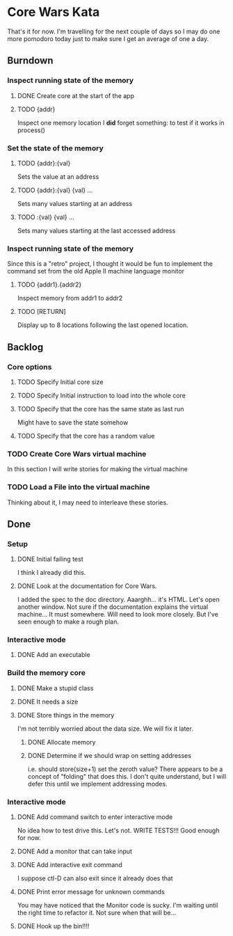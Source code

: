 * Core Wars Kata
  That's it for now.  I'm travelling for the next couple of days
  so I may do one more pomodoro today just to make sure I get
  an average of one a day.
** Burndown
*** Inspect running state of the memory
**** DONE Create core at the start of the app
     CLOSED: [2015-11-20 Fri 14:08]
**** TODO {addr}
     Inspect one memory location
     I *did* forget something: to test if it works in process()
*** Set the state of the memory
**** TODO {addr}:{val}
     Sets the value at an address
**** TODO {addr}:{val} {val} ...
     Sets many values starting at an address
**** TODO :{val} {val} ...
     Sets many values starting at the last accessed address
*** Inspect running state of the memory
    Since this is a "retro" project, I thought it would be fun
    to implement the command set from the old Apple II
    machine language monitor
**** TODO {addr1}.{addr2}
      Inspect memory from addr1 to addr2
**** TODO [RETURN]
      Display up to 8 locations following the last opened location.
** Backlog
*** Core options
**** TODO Specify Initial core size
**** TODO Specify Initial instruction to load into the whole core
**** TODO Specify that the core has the same state as last run
     Might have to save the state somehow
**** TODO Specify that the core has a random value
*** TODO Create Core Wars virtual machine
    In this section I will write stories for making the virtual
    machine
*** TODO Load a File into the virtual machine
    Thinking about it, I may need to interleave these stories.

** Done
*** Setup
**** DONE Initial failing test
     CLOSED: [2015-11-12 Thu 13:38]
     I think I already did this.
**** DONE Look at the documentation for Core Wars.
     CLOSED: [2015-11-12 Thu 13:43]
     I added the spec to the doc directory.
     Aaarghh... it's HTML.  Let's open another window.
     Not sure if the documentation explains the virtual machine...
     It must somewhere.  Will need to look more closely.
     But I've seen enough to make a rough plan.
*** Interactive mode
**** DONE Add an executable
     CLOSED: [2015-11-16 Mon 12:58]
*** Build the memory core
**** DONE Make a stupid class
     CLOSED: [2015-11-12 Thu 13:53]
**** DONE It needs a size
     CLOSED: [2015-11-13 Fri 10:16]
**** DONE Store things in the memory
     CLOSED: [2015-11-16 Mon 09:42]
     I'm not terribly worried about the data size.  We will fix it
     later.
***** DONE Allocate memory
      CLOSED: [2015-11-16 Mon 09:31]
***** DONE Determine if we should wrap on setting addresses
      CLOSED: [2015-11-16 Mon 09:42]
      i.e. should store(size+1) set the zeroth value?
      There appears to be a concept of "folding" that does this.
      I don't quite understand, but I will defer this until
      we implement addressing modes.
*** Interactive mode
**** DONE Add command switch to enter interactive mode
     CLOSED: [2015-11-17 Tue 14:49]
     No idea how to test drive this.  Let's not.
     WRITE TESTS!!!
     Good enough for now.
**** DONE Add a monitor that can take input
     CLOSED: [2015-11-18 Wed 13:12]
**** DONE Add interactive exit command
     CLOSED: [2015-11-19 Thu 14:26]
     I suppose ctl-D can also exit since it already does that
**** DONE Print error message for unknown commands
     CLOSED: [2015-11-19 Thu 14:43]
     You may have noticed that the Monitor code is sucky.
     I'm waiting until the right time to refactor it.
     Not sure when that will be...
**** DONE Hook up the bin!!!!
     CLOSED: [2015-11-20 Fri 13:53]
